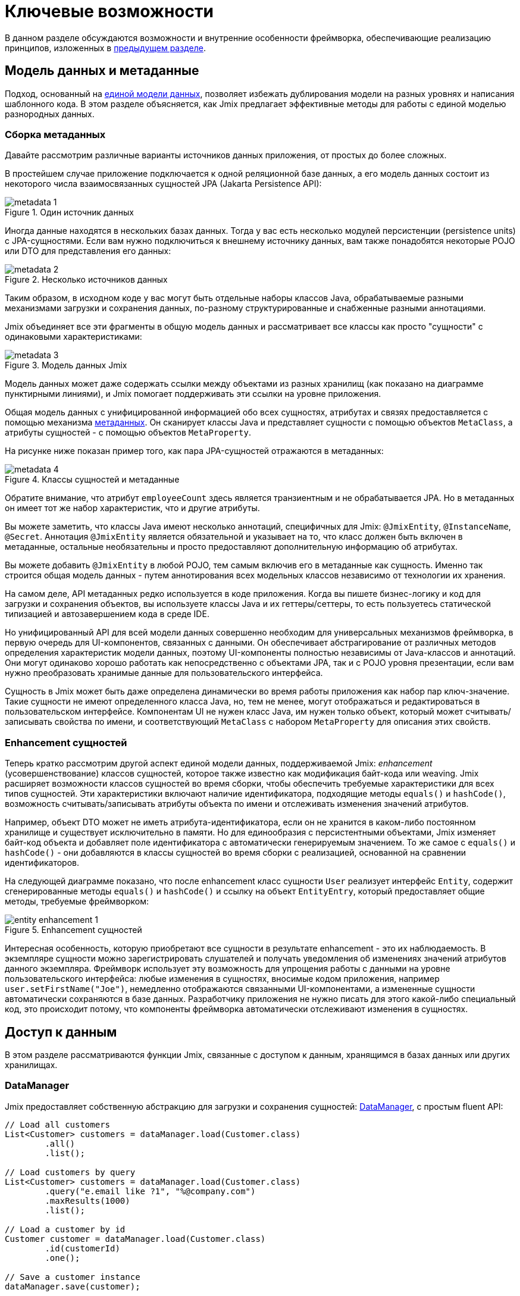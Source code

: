 = Ключевые возможности

В данном разделе обсуждаются возможности и внутренние особенности фреймворка, обеспечивающие реализацию принципов, изложенных в xref:principles.adoc[предыдущем разделе].

[[data-model-and-metadata]]
== Модель данных и метаданные

Подход, основанный на xref:principles.adoc#unified-data-model[единой модели данных], позволяет избежать дублирования модели на разных уровнях и написания шаблонного кода. В этом разделе объясняется, как Jmix предлагает эффективные методы для работы с единой моделью разнородных данных.

[[building-metadata]]
=== Сборка метаданных

Давайте рассмотрим различные варианты источников данных приложения, от простых до более сложных.

В простейшем случае приложение подключается к одной реляционной базе данных, а его модель данных состоит из некоторого числа взаимосвязанных сущностей JPA (Jakarta Persistence API):

.Один источник данных
image::metadata-1.svg[]

Иногда данные находятся в нескольких базах данных. Тогда у вас есть несколько модулей персистенции (persistence units) с JPA-сущностями. Если вам нужно подключиться к внешнему источнику данных, вам также понадобятся некоторые POJO или DTO для представления его данных:

.Несколько источников данных
image::metadata-2.svg[]

Таким образом, в исходном коде у вас могут быть отдельные наборы классов Java, обрабатываемые разными механизмами загрузки и сохранения данных, по-разному структурированные и снабженные разными аннотациями.

Jmix объединяет все эти фрагменты в общую модель данных и рассматривает все классы как просто "сущности" с одинаковыми характеристиками:

.Модель данных Jmix
image::metadata-3.svg[]

Модель данных может даже содержать ссылки между объектами из разных хранилищ (как показано на диаграмме пунктирными линиями), и Jmix помогает поддерживать эти ссылки на уровне приложения.

Общая модель данных с унифицированной информацией обо всех сущностях, атрибутах и связях предоставляется с помощью механизма xref:data-model:metadata.adoc[метаданных]. Он сканирует классы Java и представляет сущности с помощью объектов `MetaClass`, а атрибуты сущностей - с помощью объектов `MetaProperty`.

На рисунке ниже показан пример того, как пара JPA-сущностей отражаются в метаданных:

.Классы сущностей и метаданные
image::metadata-4.svg[]

Обратите внимание, что атрибут `employeeCount` здесь является транзиентным и не обрабатывается JPA. Но в метаданных он имеет тот же набор характеристик, что и другие атрибуты.

Вы можете заметить, что классы Java имеют несколько аннотаций, специфичных для Jmix: `@JmixEntity`, `@InstanceName`, `@Secret`. Аннотация `@JmixEntity` является обязательной и указывает на то, что класс должен быть включен в метаданные, остальные необязательны и просто предоставляют дополнительную информацию об атрибутах.

Вы можете добавить `@JmixEntity` в любой POJO, тем самым включив его в метаданные как сущность. Именно так строится общая модель данных - путем аннотирования всех модельных классов независимо от технологии их хранения.

На самом деле, API метаданных редко используется в коде приложения. Когда вы пишете бизнес-логику и код для загрузки и сохранения объектов, вы используете классы Java и их геттеры/сеттеры, то есть пользуетесь статической типизацией и автозавершением кода в среде IDE.

Но унифицированный API для всей модели данных совершенно необходим для универсальных механизмов фреймворка, в первую очередь для UI-компонентов, связанных с данными. Он обеспечивает абстрагирование от различных методов определения характеристик модели данных, поэтому UI-компоненты полностью независимы от Java-классов и аннотаций. Они могут одинаково хорошо работать как непосредственно с объектами JPA, так и с POJO уровня презентации, если вам нужно преобразовать хранимые данные для пользовательского интерфейса.

Сущность в Jmix может быть даже определена динамически во время работы приложения как набор пар ключ-значение. Такие сущности не имеют определенного класса Java, но, тем не менее, могут отображаться и редактироваться в пользовательском интерфейсе. Компонентам UI не нужен класс Java, им нужен только объект, который может считывать/записывать свойства по имени, и соответствующий `MetaClass` с набором `MetaProperty` для описания этих свойств.

[[entity-enhancement]]
=== Enhancement сущностей

Теперь кратко рассмотрим другой аспект единой модели данных, поддерживаемой Jmix: _enhancement_ (усовершенствование) классов сущностей, которое также известно как модификация байт-кода или weaving. Jmix расширяет возможности классов сущностей во время сборки, чтобы обеспечить требуемые характеристики для всех типов сущностей. Эти характеристики включают наличие идентификатора, подходящие методы `equals()` и `hashCode()`, возможность считывать/записывать атрибуты объекта по имени и отслеживать изменения значений атрибутов.

Например, объект DTO может не иметь атрибута-идентификатора, если он не хранится в каком-либо постоянном хранилище и существует исключительно в памяти. Но для единообразия с персистентными объектами, Jmix изменяет байт-код объекта и добавляет поле идентификатора с автоматически генерируемым значением. То же самое с `equals()` и `hashCode()` - они добавляются в классы сущностей во время сборки с реализацией, основанной на сравнении идентификаторов.

На следующей диаграмме показано, что после enhancement класс сущности `User` реализует интерфейс `Entity`, содержит сгенерированные методы `equals()` и `hashCode()` и ссылку на объект `EntityEntry`, который предоставляет общие методы, требуемые фреймворком:

.Enhancement сущностей
image::entity-enhancement-1.svg[]

Интересная особенность, которую приобретают все сущности в результате enhancement - это их наблюдаемость. В экземпляре сущности можно зарегистрировать слушателей и получать уведомления об изменениях значений атрибутов данного экземпляра. Фреймворк использует эту возможность для упрощения работы с данными на уровне пользовательского интерфейса: любые изменения в сущностях, вносимые кодом приложения, например `user.setFirstName("Joe")`, немедленно отображаются связанными UI-компонентами, а измененные сущности автоматически сохраняются в базе данных. Разработчику приложения не нужно писать для этого какой-либо специальный код, это происходит потому, что компоненты фреймворка автоматически отслеживают изменения в сущностях.

[[data-access]]
== Доступ к данным

В этом разделе рассматриваются функции Jmix, связанные с доступом к данным, хранящимся в базах данных или других хранилищах.

[[data-manager]]
=== DataManager

Jmix предоставляет собственную абстракцию для загрузки и сохранения сущностей: xref:data-access:data-manager.adoc[DataManager], с простым fluent API:

[source,java]
----
// Load all customers
List<Customer> customers = dataManager.load(Customer.class)
        .all()
        .list();

// Load customers by query
List<Customer> customers = dataManager.load(Customer.class)
        .query("e.email like ?1", "%@company.com")
        .maxResults(1000)
        .list();

// Load a customer by id
Customer customer = dataManager.load(Customer.class)
        .id(customerId)
        .one();

// Save a customer instance
dataManager.save(customer);
----

Основной причиной введения `DataManager` была необходимость создания точки, через которую проходят все данные при загрузке из хранилищ и сохранении в них. Он служит центральным узлом, обеспечивающим дополнительную обработку данных для реализации функциональности Jmix.

В типичном сценарии `DataManager` вызывается непосредственно из экранов пользовательского интерфейса и REST-контроллеров (если вы создаете REST API в своем приложении). И экраны и контроллеры могут делегировать выполнение уровню сервисов, который, в свою очередь, работает с сущностями через `DataManager`:

.Непосредственное использование DataManager
image::data-manager-1.svg[]

Jmix также поддерживает популярный Spring Data API, который позволяет сконцентрировать все методы доступа к данным для конкретной сущности в репозитории. В этом случае интерфейс репозитория должен расширять `JmixDataRepository`, тогда его реализация также будет делегировать в `DataManager`:

.Использование DataManager через репозитории данных
image::data-manager-2.svg[]

Далее перечислены возможности, которые Jmix предоставляет при использовании `DataManager`.

. Одной из ключевых особенностей Jmix является встроенный механизм контроля доступа к данным. По умолчанию `DataManager` применяет xref:security:row-level-roles.adoc#policies[ограничения уровня строк] и xref:security:resource-roles.adoc#entity-policy[политики операций с сущностями]. В результате, при написании бизнес-логики вы можете быть уверены, что ваш код работает только с данными, разрешенными для текущего пользователя.

. `DataManager` поддерживает xref:data-model:entities.adoc#cross-data-store-ref[перекрестные ссылки между хранилищами данных], которые позволяют вам связывать сущности, расположенные в разных базах данных, без написания какого-либо кода.

. `DataManager` отправляет xref:data-access:entity-events.adoc[события] жизненного цикла сущности, которые позволяют выполнять дополнительные действия при загрузке и сохранении экземпляров сущности: копировать данные между хранимыми и транзиентными атрибутами, обновлять связанные сущности, отправлять уведомления и тому подобное.

. Ссылки объектов, загруженных с помощью `DataManager`, могут быть загружены xref:data-access:fetching.adoc#lazy-loading[лениво], то есть при первом обращении к ним. Это позволяет легко перемещаться по графу объектов, независимо от того, какой исходный граф был загружен вместе с корневым объектом:
+
[source,java]
----
Order order = dataManager.load(Order.class).id(orderId).one();
String cityName = order.getCustomer().getAddress().getCity().getName();
----

. `DataManager` поддерживает подключаемый механизм для интеграции дополнений в процесс загрузки и сохранения данных. Он используется, например, дополнением xref:dyn-attr:index.adoc[Динамические атрибуты] для добавления динамических атрибутов к экземплярам сущностей и дополнением xref:search:index.adoc[Поиск] для автоматической отправки измененных экземпляров на индексацию.

Jmix не препятствует обходу `DataManager` и доступу к хранилищам данных через альтернативный API, такой как JPA EntityManager или JDBC:

.Обход DataManager
image::data-manager-3.svg[]

Однако в этом случае Jmix не сможет перехватить поток данных и предоставить свою расширенную функциональность, описанную выше.

`DataManager` не выполняет всю работу самостоятельно. Вместо этого он делегирует фактические задачи загрузки и сохранения реализациям DataStore. Интерфейс `DataStore` представляет собой абстракцию для конкретной системы хранения, такой как база данных или любой сервис, который может хранить сущности.

Jmix содержит две встроенные реализации интерфейса `DataStore`:

* `JpaDataStore` может работать с сущностями, расположенными в реляционной базе данных, используя `EntityManager`, предоставляемый JPA.

* `RestDataStore` может работать с сущностями, отображенными на xref:rest:index.adoc[универсальный REST API] другого приложения Jmix. Эта реализация `DataStore` предоставляется опциональным xref:rest-ds:index.adoc[дополнением].

Приложение или дополнение могут предоставлять собственные реализации DataStore для работы с объектами из нереляционных баз данных или из различных веб-сервисов.

Таким образом, сам `DataManager` служит в основном в качестве шлюза, предоставляя удобный API и направляя запросы реализациям DataStore:

.DataManager и реализации DataStore
image::data-manager-4.svg[]

[[jpa-specifics]]
=== Специфика JPA

В данном разделе рассматривается функциональность `DataManager`, реализованная в `JpaDataStore`, и дополняющая стандартные возможности JPA.

[[loading-object-graphs]]
==== Загрузка графов сущностей

Jmix предлагает расширенные способы извлечения графов объектов, которые недоступны в широко распространенной реализации JPA на основе Hibernate. Ниже приводится обзор и мотивация, лежащая в основе этих функций. Более подробную информацию см. в разделе xref:data-access:fetching.adoc[].

Первая особенность - Jmix обеспечивает _ленивую загрузку_ ссылок для detached-сущностей, то есть за пределами начальной транзакции. Вы можете перемещаться по всему графу объектов, обращаясь к ссылочным атрибутам в любое время в бизнес-логике или в связанных с данными UI-компонентах, и Jmix при необходимости дозагрузит связанные сущности из базы данных.

Вторая особенность касается _жадной загрузки_. Jmix предлагает механизм _фетч-планов_, аналогичный Entity Graphs в JPA. Фетч-план позволяет управлять набором связанных сущностей, загружаемых вместе с корневой, а также, при необходимости, набором локальных атрибутов для каждого объекта графа. Возможность ограничить набор загружаемых локальных атрибутов может значительно снизить нагрузку на базу данных, особенно в корпоративных приложениях, где сущности с десятками или даже сотнями атрибутов не являются редкостью.

Фетч-планы Jmix предоставляют полностью динамичный способ жадной загрузки объектов модели данных _частично_, без необходимости вводить какие-либо статические частичные объекты. В отличие от возможностей Jmix, JPA Entity Graphs, реализованные в Hibernate, позволяют определять загружаемый граф только на уровне связанных сущностей. Чтобы ограничить набор локальных атрибутов, необходимо использовать отдельный механизм, например, Spring Data Projections, который требует дополнительного шаблонного кода.

Возможность загружать частичные сущности для повышения производительности является основной причиной, по которой Jmix использует EclipseLink в качестве реализации JPA. В дополнение к возможностям EclipseLink, Jmix добавляет удобное определение фетч-планов, автоматический выбор режимов выборки (JOIN или BATCH) и ленивую загрузку, которая делегирует в `DataManager`.

[[soft-deletion]]
==== Мягкое удаление

Еще одной особенностью Jmix, реализованной на уровне JPA, является мягкое удаление. Это популярный подход в корпоративных приложениях, поскольку он помогает снизить риск потери данных из-за неправильных действий пользователя.

Мягкое удаление в Jmix полностью прозрачно для разработчика и легко в использовании. Вы можете просто добавить пару аннотированных атрибутов к сущности, и Jmix запишет в этих атрибутах, кто и когда "удалил" экземпляр сущности, вместо физического удаления строки из таблицы базы данных.

При загрузке сущностей любым JPQL-запросом, мягко удаленные экземпляры будут автоматически отфильтрованы из списка корневых экземпляров сущностей и из всех вложенных коллекций (ссылок one-to-many и many-to-many).

Более того, мягкое удаление в Jmix может быть динамически отключено для конкретной операции. То есть в зависимости от ситуации, вы можете либо загружать только не удаленные экземпляры, либо и не удаленные и мягко удаленные. Когда функция автоматического удаления отключена, операция удаления действительно удаляет строку из базы данных.

См. более подробную информацию в разделе xref:data-model:soft-deletion.adoc[].

[[user-interface]]
== Пользовательский интерфейс

Следуя принципу xref:principles.adoc#full-stack-development[фулл-стек разработки], Jmix использует фреймворк Vaadin для создания пользовательского интерфейса. В этом разделе мы опишем возможности, которые Jmix предоставляет в дополнение к Vaadin для повышения эффективности создания корпоративных приложений с большими моделями данных и UI.

[[views]]
=== Экраны

Пользовательский интерфейс Jmix-приложения состоит из некоторого количества экранов (views). Экран - это отдельная часть UI, которая выполняет определенную функцию. Например, экран может отображать список клиентов или управлять атрибутами клиентов.

Jmix предоставляет набор базовых классов для экранов, типичных для корпоративных приложений.

* `StandardMainView` помогает создать основной экран, который определяет корневую веб-страницу с главным меню приложения.

* `StandardView` - это базовый класс общего назначения, который можно использовать для создания любого экрана, открываемого из основного экрана.

* `StandardListView` и `StandardDetailView` являются подклассами `StandardView`, предназначенными для управления сущностями модели данных.

Экраны в Jmix имеют некоторые особенности, которые подробно обсуждаются ниже.

[[navigation-and-dialogs]]
==== Навигация и диалоги

Экран может быть сопоставлен с URL, тогда его можно открывать внутри основного экрана, переходя по этому URL.

.Открытие экрана навигацией по URL
image::ui-views-1.png[]

Кроме того, Jmix позволяет открывать этот же экран в диалоговом окне, которое всплывает на текущей странице, не изменяя URL. В первом случае предыдущий экран будет закрыт, во втором случае URL останется неизменным, а предыдущий экран останется открытым.

.Открытие экрана в диалоговом окне
image::ui-views-2.png[]

Возможность открытия любого экрана в диалоговом окне предназначена для решения двух задач, типичных для корпоративных приложений: выбор связанных сущностей и редактирование агрегатов.

Первое требование рассматривается ниже, а второе в <<editing-aggregates,отдельном разделе>>.

Обычно для выбора связанных сущностей веб-приложения предлагают использовать выпадающие списки. Например, когда пользователь создает заказ, он может выбрать связанного клиента из списка, отображающего имена всех клиентов. Но что если клиент должен быть найден не по имени, а по его ИНН или какому-то другому атрибуту? Или клиент еще не зарегистрирован и должен быть введен вместе с заказом?

Jmix предлагает универсальное решение проблемы выбора связанных сущностей: позволяет пользователям открыть CRUD-экран для желаемой сущности в диалоговом окне, найти или создать экземпляр сущности и вернуть его оттуда. Это функция реализована с помощью специального действия в UI-компонентах xref:flow-ui:actions/entity-picker-actions.adoc[выбора сущностей]. По умолчанию, оно использует тот же CRUD-экран, что и для управления сущностями, но вы также можете создать специальный экран для поиска.

Открытие экрана поиска в диалоге, которое не приводит к удалению исходного экрана из памяти, делает максимально простым возвращение результатов из открытого экрана — они передаются как объекты Java на серверной стороне.

Диалоговые окна с экранами поиска могут автоматически накладываться друг на друга, предоставляя возможность углубления в модель данных без потери начального контекста. Например, когда создается заказ, пользователь может открыть список клиентов в диалоге, затем создать клиента в отдельном диалоге, затем создать контакт клиента в своем диалоге, а затем выбрать клиента и продолжить редактирование заказа. Jmix обеспечивает эту функциональность из коробки, используя имеющиеся CRUD-экраны, созданные для управления сущностями в приложении.

[[xml-descriptors]]
==== XML-дескрипторы

Содержимое экрана может быть определено в XML. Этот подход позволяет кратко и выразительно создавать описание структуры UI-компонентов и задавать их свойства. Кроме того, для нетривиальных экранов читаемость XML намного выше, чем у императивного кода, который инициализирует компоненты, задает их свойства, добавляет компоненты в контейнеры и назначает слушатели событий.

XML имеет следующие достоинства по сравнению с другими языками разметки:

* Обеспечивает полноценный синтаксис для описания дерева UI-компонентов: элементы для компонентов и атрибуты для их свойств. Поддерживает комментарии.
* Может быть провалидирован с помощью XSD. IDE обеспечивает автодополнение кода на основе XSD без применения дополнительных средств.
* Расширяем с помощью пространств имен.
* Может быть легко сгенерирован, прочитан и преобразован.
* Широко известен разработчикам.

Обычно экран указывает на XML-файл со своим определением с помощью аннотации `@ViewDescriptor` на классе экрана. После инициализации экрана фреймворк читает XML и строит соответствующее дерево компонентов. Класс экрана может содержать методы, связанные с компонентами: слушатели событий и делегаты, которые обсуждаются в следующей секции. Компоненты экрана могут быть инжектированы в поля класса, поэтому методы экрана могут легко обращаться к компонентам и их свойствам.

[[handlers]]
==== Обработчики

Экран имеет определенный набор событий жизненного цикла и предоставляет декларативный способ подписки на все события UI (генерируемые экраном и его компонентами) с помощью аннотированных методов.

Слушатели событий помечены аннотацией `@Subscribe`, например:

[source,java]
----
@Subscribe
public void onReady(ReadyEvent event) {
    // the view is ready to be shown
}
----

Для подписки на событие компонента в аннотации указывается идентификатор компонента:

[source,java]
----
@Subscribe("generateButton")
public void onGenerateButtonClick(ClickEvent<Button> event) {
    // the button with `generateButton` id is clicked
}
----

При загрузке экрана Jmix автоматически создает `MethodHandle` для каждого аннотированного метода и добавляет его как слушатель для соответствующего компонента. Поэтому примеры выше являются декларативной заменой следующего императивного кода:

[source,java]
----
@ViewComponent
private JmixButton generateButton;

private void assignListeners() {
    addReadyListener(this::onReady);
    generateButton.addClickListener(this::onGenerateButtonClick);
}

public void onReady(ReadyEvent event) {
    // the view is ready to be shown
}

public void onGenerateButtonClick(ClickEvent<Button> event) {
    // the button with `generateButton` id is clicked
}
----

Подход Jmix с аннотированными методами уменьшает количество шаблонного кода и позволяет IDE надежно связывать UI-компоненты с их обработчиками. В результате, Jmix Studio содержит xref:studio:view-designer.adoc#handlers-tab[панель инспектора компонентов], которая отображает все существующие обработчики для компонента, позволяет переходить к их исходному коду и создавать новые.

Есть еще две аннотации, похожие на `@Subscribe`: `@Install` и `@Supply`. Они обозначают методы, которые не связаны с конкретными событиями, а просто должны быть вызваны компонентами для определенной цели. Например, следующий метод вызывается текстовым полем для валидации введенного значения:

[source,java]
----
@Install(to = "usernameField", subject = "validator")
private void usernameFieldValidator(final String value) {
    // check the field value
}
----

[[view-state]]
=== Состояние экрана

Jmix предоставляет набор абстракций для работы с состоянием экрана. Они позволяют координировать загрузку и сохранение данных, а также декларативно связывать UI-компоненты с загруженными сущностями.

[[data-binding]]
==== Привязка к данным

Центральным элементом этой функциональности являются контейнеры данных, которые хранят сущности, загруженные в экран. Существует два типа контейнеров данных: `InstanceContainer` хранит единичный экземпляр сущности, а `CollectionContainer` хранит список сущностей.

Контейнеры данных обычно объявляются в XML-коде экрана, вместе с деревом UI-компонентов. Это позволяет декларативно связывать UI-компоненты с сущностями и их атрибутами, загруженными в контейнеры данных:

[source,xml]
----
<data>
    <instance id="userDc" class="com.company.onboarding.entity.User"> <!--1-->
        <collection id="stepsDc" property="steps"/> <!--2-->
    </instance>
</data>
<layout>
    <textField id="usernameField" dataContainer="userDc" property="username"/> <!--3-->

    <dataGrid id="stepsDataGrid" dataContainer="stepsDc"> <!--4-->
        <columns>...</columns>
    </dataGrid>
----
<1> Контейнер данных `userDc` хранит экземпляр сущности `User`.
<2> Вложенный контейнер данных `stepsDc` связан с коллекцией `steps` сущности `User`. Вложенные контейнеры данных отражают загруженный граф объектов.
<3> Текстовое поле редактирует свойство `username` сущности `User`, находящейся в контейнере данных `userDc`.
<4> Таблица данных отображает коллекцию экземпляров `Step`, находящихся в контейнере данных `stepsDc`.

Помимо привязки к данным UI-компонентов, контейнеры данных предоставляют события изменения состояния, которые можно использовать в логике экрана. Например, событие `ItemPropertyChangeEvent` уведомляет об изменении значения атрибута сущности. Это событие не отсылается при заполнении экрана начальными значениями, поэтому оно лучше подходит для отслеживания изменений состояния, чем события изменения значений, отсылаемые UI-компонентами.

[[loading-data]]
==== Загрузка данных

Обычно контейнеры данных используются совместно с другой абстракцией пользовательского интерфейса Jmix - загрузчиками данных.

В XML-коде экрана загрузчики данных определяются внутри связанных с ними контейнеров данных:

[source,xml]
----
<collection id="departmentsDc" class="com.company.onboarding.entity.Department">
    <loader id="departmentsDl">
        <query>
            <![CDATA[select e from Department e]]>
        </query>
    </loader>
</collection>
----

В приведенном выше примере загрузчик содержит JPQL-запрос, который будет передан в `DataManager` для загрузки JPA-сущностей.

Загрузчик может делегировать логику загрузки аннотированному методу экрана, например:

[source,java]
----
@Install(to = "departmentsDl", target = Target.DATA_LOADER)
private List<Department> departmentsDlLoadDelegate(LoadContext<Department> loadContext) {
    return departmentService.loadAllDepartments();
}
----

Такой делегат позволяет загружать сущности из произвольного сервиса или хранилища данных.

Цель загрузчика - собрать критерии загрузки (ID, запрос, условия, разбивка на страницы, сортировка, фетч-план и т.д.) в объекте `LoadContext`, вызвать `DataManager` или метод-делегат и заполнить связанный контейнер данных загруженными сущностями.

Контейнеры данных можно также заполнять программно, без загрузчиков, используя их методы `setItem()` и `setItems()`.

[[saving-data]]
==== Сохранение данных

Jmix UI предлагает механизм для автоматического сохранения сущностей, измененных в экране. Он основан на интерфейсе `DataContext`.

Не следует путать `DataContext` с `DataManager`, описанным <<data-access,выше>>. `DataContext` является механизмом UI, в то время как `DataManager` - это общий интерфейс доступа к данным, который можно использовать на любом уровне.

Экран создает единственный экземпляр `DataContext`, и все загрузчики данных регистрируют в нем сущности перед передачей их в контейнеры данных.

Реализация `DataContext` поддерживает в памяти структуру со ссылками на все сущности, загруженные в экран. Когда сущность создается, обновляется или удаляется в UI, контекст данных помечает ее как "грязную".

Когда пользователь сохраняет экран (например, нажимая кнопку *OK*), экран вызывает метод `DataContext.save()`, и контекст данных сохраняет "грязные" сущности с помощью `DataManager` или путем вызова метода-делегата, определенного в экране.

Объекты `DataContext` могут образовывать иерархии, при этом дочерние контексты сохраняют изменения в родительский контекст, а не напрямую в слой хранения. Эта функция играет ключевую роль при редактировании агрегатов, о котором говорится в следующем разделе.

[[editing-aggregates]]
=== Редактирование агрегатов

Модель данных может содержать сложные структуры, называемые _агрегатами_. Хорошее объяснение этой концепции, введенной в подходе Domain Driven Design, можно найти в https://martinfowler.com/bliki/DDD_Aggregate.html[этой статье^].

Давайте рассмотрим модель, содержащую сущности Customer, Order, OrderLine и Product. Каждый экземпляр OrderLine создается для конкретного Order и становится его частью, то есть данный экземпляр OrderLine не может принадлежать другому Order. В то же время, Customer и Product — независимые сущности, на которые могут быть ссылки из различных экземпляров других сущностей. Поэтому сущности Order и OrderLine образуют агрегат, при этом Order является корнем агрегата:

.Агрегат Order/OrderLine
image::aggregate-1.svg[]

Состояние агрегата всегда должно быть согласованным, поэтому экземпляры OrderLine должны обновляться вместе с их владельцем Order в одной транзакции. С точки зрения пользователя, изменения в строках заказа должны быть сохранены только после подтверждения изменений во всем заказе.

Jmix позволяет организовывать редактирование агрегатов с помощью простых CRUD-экранов без необходимости писать специальный код. Вам нужно только пометить ссылку от корня агрегата к его компонентам с помощью аннотации `@Composition`. Например:

[source,java]
----
@JmixEntity
@Entity(name = "Order_")
public class Order {
    // ...

    @Composition
    @OneToMany(mappedBy = "order")
    private List<OrderLine> lines;
----

Эта аннотация добавляется, когда вы указываете `COMPOSITION` как тип атрибута в дизайнере сущностей Studio.

Вследствие этого, при редактировании сущностей Order и OrderLine с помощью экранов деталей (detail view), Jmix устанавливает parent-child отношения между <<saving-data,контекстами данных>> этих экранов. В результате, когда пользователь подтверждает изменения в экране OrderLine, обновляются соответствующие экземпляры в родительском экране Order. И только после подтверждения всего заказа в экране Order, агрегат целиком отправляется в `DataManager` (или кастомный сервис) для сохранения в базе данных в одной транзакции.

.Редактирование агрегата Order/OrderLine
image::aggregate-2.png[]

Jmix поддерживает и многоуровневые агрегаты. В предыдущем примере, для каждого OrderLine могла бы существовать некая коллекция заметок. Тогда для включения сущности Note в агрегат с корнем в Order, вам нужно было бы просто пометить ссылку от OrderLine к Note с помощью аннотации `@Composition`.

[[security]]
== Безопасность

Эффективная система безопасности и контроля доступа к данным является важным компонентом любого корпоративного приложения. Jmix спроектирован с учетом требований безопасности и предлагает следующие возможности:

* Готовую конфигурацию аутентификации на основе Spring Security.
* Глубоко проработанный механизм контроля доступа к данным.
* Встроенное управление ролями и разрешениями.

Концепции безопасности Jmix подробно описаны в разделе xref:security:index.adoc[]. В данном разделе рассмотрена только взаимосвязь подсистемы безопасности с xref:principles.adoc[основными принципами] Jmix.

* Фулл-стек архитектура Jmix, подразумевающая использование Java от бэкенда до UI позволяет обеспечить полностью интегрированный декларативный контроль доступа, которым легко управлять.
+
Например, чтобы запретить атрибут сущности для некоторого пользователя, достаточно просто отменить разрешение на этот атрибут в роли, выданной данному пользователю. Экраны, отображающие этот атрибут в UI-компонентах (текстовых полях, колонках таблиц данных и т.д.) автоматически сделают эти компоненты невидимыми. В результате, значение атрибута не будет передаваться по сети и не будет доступно в браузере пользователя.
+
То же самое для безопасности уровня строк (row-level security): достаточно написать политику на основе JPQL и/или предиката, и <<data-manager,DataManager>> отфильтрует списки соответствующей сущности, независимо от места и способа запроса этой сущности: через `DataManager` или репозиторий данных, используя жадную или ленивую загрузку данных, как корневую сущность графа или как атрибут-коллекцию другой сущности.

* Единая модель данных способствует простоте управления безопасностью. Контроль доступа к данным не разбросан по всей кодовой базе в виде аннотаций и операторов "if". Вместо этого, он сосредоточен вокруг консистентной структуры сущностей, их атрибутов и операций.

* Подсистема безопасности — это широко используемый готовый компонент Jmix. Она работает из коробки в большинстве сценариев.

* Механизм аутентификации Jmix основан на популярном фреймворке Spring Security и позволяет разработчикам использовать свои существующие знания для его настройки и для интеграции со сторонними решениями для аутентификации.

* Подсистема безопасности Jmix легко расширяема. Ее аутентификационная часть может быть полностью перенастроена благодаря Spring Security. Механизм xref:security:authorization.adoc#access-constraints[авторизации] позволяет реализовать кастомное управление доступом на основе произвольных атрибутов (ABAC), если это необходимо.